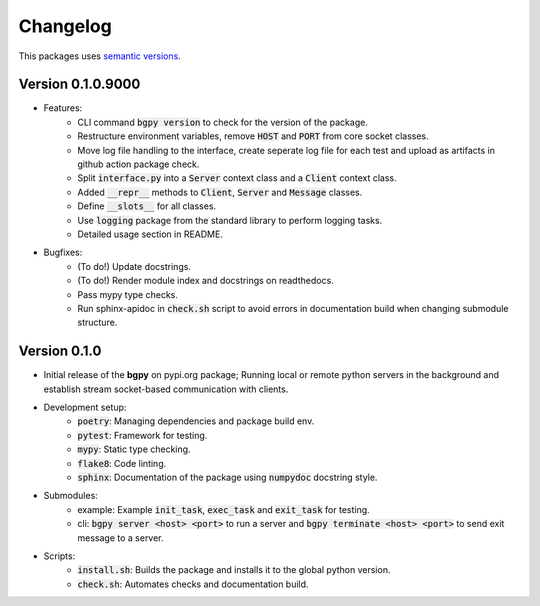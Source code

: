 Changelog
=========

This packages uses `semantic versions <https://semver.org/>`_.

Version 0.1.0.9000
------------------

- Features:
    - CLI command :code:`bgpy version` to check for the version of the package.
    - Restructure environment variables, remove :code:`HOST` and :code:`PORT` from core socket classes.
    - Move log file handling to the interface, create seperate log file for each test and upload as artifacts in github action package check.
    - Split :code:`interface.py` into a :code:`Server` context class and a :code:`Client` context class.
    - Added :code:`__repr__` methods to :code:`Client`, :code:`Server` and :code:`Message` classes.
    - Define :code:`__slots__` for all classes.
    - Use :code:`logging` package from the standard library to perform logging tasks.
    - Detailed usage section in README.
- Bugfixes:
    - (To do!) Update docstrings.
    - (To do!) Render module index and docstrings on readthedocs.
    - Pass mypy type checks.
    - Run sphinx-apidoc in :code:`check.sh` script to avoid errors in documentation build when changing submodule structure.

Version 0.1.0
-------------

- Initial release of the **bgpy** on pypi.org package; Running local or remote python servers in the background and establish stream socket-based communication with clients. 
- Development setup:
    - :code:`poetry`: Managing dependencies and package build env.
    - :code:`pytest`: Framework for testing.
    - :code:`mypy`: Static type checking.
    - :code:`flake8`: Code linting.
    - :code:`sphinx`: Documentation of the package using :code:`numpydoc` docstring style.
- Submodules:
    - example: Example :code:`init_task`, :code:`exec_task` and :code:`exit_task` for testing.
    - cli: :code:`bgpy server <host> <port>` to run a server and :code:`bgpy terminate <host> <port>` to send exit message to a server.
- Scripts:
    - :code:`install.sh`: Builds the package and installs it to the global python version.
    - :code:`check.sh`: Automates checks and documentation build.
